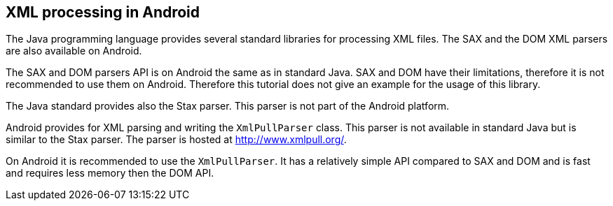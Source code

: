 == XML processing in Android
	
The Java programming language provides several standard libraries
for processing XML files. The SAX and the
DOM 
XML parsers
are also 
available on
Android. 
	
The SAX and DOM parsers API is on Android the same as in
standard Java. SAX and DOM have their limitations, therefore it is not
recommended to use them on Android.
Therefore this tutorial does not
give an
example for the usage
of this
library.
	
The Java standard provides also the Stax parser. This parser is
not part of
the Android platform.
	
Android provides for XML parsing and writing the
`XmlPullParser`
class. This parser is not available in standard Java but is similar to
the Stax parser. The parser is hosted at
http://www.xmlpull.org/[ http://www.xmlpull.org/].
	
On Android it is recommended to use the
`XmlPullParser`. It has a relatively simple API compared to SAX and DOM and is fast
and requires less memory then the DOM API.
	
